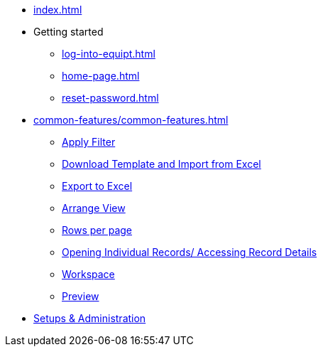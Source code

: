 * xref:index.adoc[]

* Getting started
** xref:log-into-equipt.adoc[]
** xref:home-page.adoc[]
** xref:reset-password.adoc[]

* xref:common-features/common-features.adoc[]
** xref:common-features/common-features.adoc#apply-filter[Apply Filter]
** xref:common-features/common-features.adoc#download-template-and-import-from-excel[Download Template and Import from Excel]
** xref:common-features/common-features.adoc#export-to-excel[Export to Excel]
** xref:common-features/common-features.adoc#arrange-view[Arrange View]
** xref:common-features/common-features.adoc#rows-per-page[Rows per page]
** xref:common-features/common-features.adoc#opening-individual-records-accessing-record-details[Opening Individual Records/ Accessing Record Details]
** xref:common-features/common-features.adoc#workspace[Workspace]
** xref:common-features/common-features.adoc#preview[Preview]


* xref:setup-and-admin/Setup-andAdmin.adoc[Setups & Administration]


